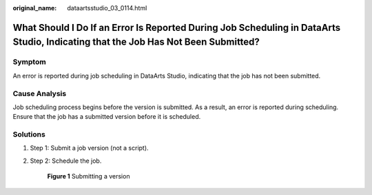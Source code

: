 :original_name: dataartsstudio_03_0114.html

.. _dataartsstudio_03_0114:

What Should I Do If an Error Is Reported During Job Scheduling in DataArts Studio, Indicating that the Job Has Not Been Submitted?
==================================================================================================================================

Symptom
-------

An error is reported during job scheduling in DataArts Studio, indicating that the job has not been submitted.

Cause Analysis
--------------

Job scheduling process begins before the version is submitted. As a result, an error is reported during scheduling. Ensure that the job has a submitted version before it is scheduled.

Solutions
---------

#. Step 1: Submit a job version (not a script).

#. Step 2: Schedule the job.


   .. figure:: /_static/images/en-us_image_0000002234236592.png
      :alt: **Figure 1** Submitting a version

      **Figure 1** Submitting a version
